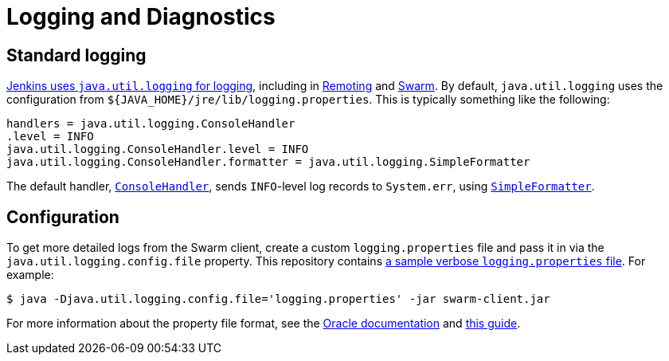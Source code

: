 = Logging and Diagnostics

== Standard logging

https://www.jenkins.io/doc/book/system-administration/viewing-logs/[Jenkins uses `java.util.logging` for logging], including in https://github.com/jenkinsci/remoting[Remoting] and https://github.com/jenkinsci/swarm-plugin[Swarm].
By default, `java.util.logging` uses the configuration from `${JAVA_HOME}/jre/lib/logging.properties`.
This is typically something like the following:

[source,properties]
----
handlers = java.util.logging.ConsoleHandler
.level = INFO
java.util.logging.ConsoleHandler.level = INFO
java.util.logging.ConsoleHandler.formatter = java.util.logging.SimpleFormatter
----

The default handler, https://docs.oracle.com/javase/8/docs/api/java/util/logging/ConsoleHandler.html[`ConsoleHandler`], sends `INFO`-level log records to `System.err`, using https://docs.oracle.com/javase/8/docs/api/java/util/logging/SimpleFormatter.html[`SimpleFormatter`].

== Configuration

To get more detailed logs from the Swarm client, create a custom `logging.properties` file and pass it in via the `java.util.logging.config.file` property.
This repository contains link:../client/logging.properties[a sample verbose `logging.properties` file].
For example:

[source,bash]
----
$ java -Djava.util.logging.config.file='logging.properties' -jar swarm-client.jar
----

For more information about the property file format, see the https://docs.oracle.com/cd/E19717-01/819-7753/6n9m71435/index.html[Oracle documentation] and http://tutorials.jenkov.com/java-logging/configuration.html[this guide].
